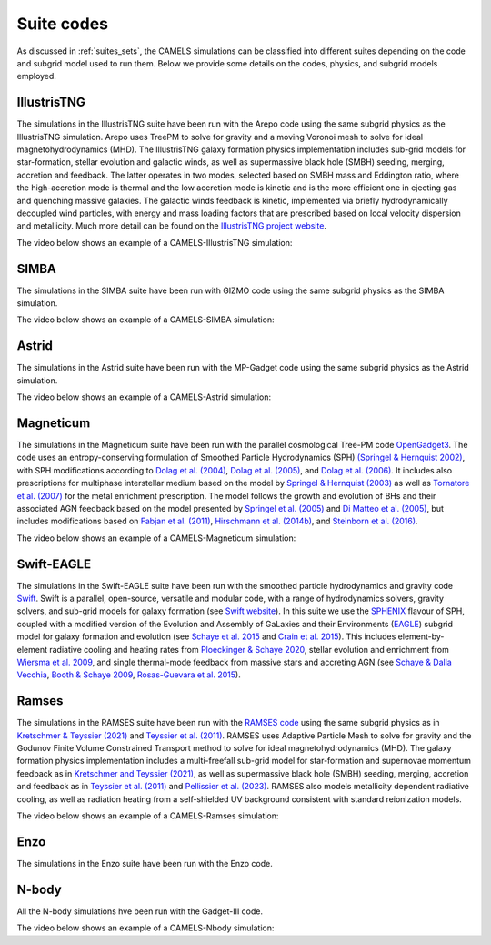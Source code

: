 .. _Codes:

***********
Suite codes
***********

As discussed in :ref:`suites_sets`, the CAMELS simulations can be classified into different suites depending on the code and subgrid model used to run them. Below we provide some details on the codes, physics, and subgrid models employed.

IllustrisTNG
~~~~~~~~~~~~

The simulations in the IllustrisTNG suite have been run with the Arepo code using the same subgrid physics as the IllustrisTNG simulation. Arepo uses TreePM to solve for gravity and a moving Voronoi mesh to solve for ideal magnetohydrodynamics (MHD). The IllustrisTNG galaxy formation physics implementation includes sub-grid models for star-formation, stellar evolution and galactic winds, as well as supermassive black hole (SMBH) seeding, merging, accretion and feedback. The latter operates in two modes, selected based on SMBH mass and Eddington ratio, where the high-accretion mode is thermal and the low accretion mode is kinetic and is the more efficient one in ejecting gas and quenching massive galaxies. The galactic winds feedback is kinetic, implemented via briefly hydrodynamically decoupled wind particles, with energy and mass loading factors that are prescribed based on local velocity dispersion and metallicity. Much more detail can be found on the `IllustrisTNG project website <https://www.tng-project.org/>`_.

The video below shows an example of a CAMELS-IllustrisTNG simulation:

.. raw:: html

   <iframe width="560" height="315" src="https://www.youtube.com/embed/wWrED1ekB1c" title="YouTube video player" frameborder="0" allow="accelerometer; autoplay; clipboard-write; encrypted-media; gyroscope; picture-in-picture; web-share" allowfullscreen></iframe>
   <br><br>
   

SIMBA
~~~~~

The simulations in the SIMBA suite have been run with GIZMO code using the same subgrid physics as the SIMBA simulation.

The video below shows an example of a CAMELS-SIMBA simulation:

.. raw:: html

   <iframe width="560" height="315" src="https://www.youtube.com/embed/GtRfDw6tX5U" title="YouTube video player" frameborder="0" allow="accelerometer; autoplay; clipboard-write; encrypted-media; gyroscope; picture-in-picture; web-share" allowfullscreen></iframe>
   <br><br>
   

Astrid
~~~~~~

The simulations in the Astrid suite have been run with the MP-Gadget code using the same subgrid physics as the Astrid simulation.

The video below shows an example of a CAMELS-Astrid simulation:

.. raw:: html

   <iframe width="560" height="315" src="https://www.youtube.com/embed/oahCUZMRJZU" title="YouTube video player" frameborder="0" allow="accelerometer; autoplay; clipboard-write; encrypted-media; gyroscope; picture-in-picture; web-share" allowfullscreen></iframe>
   <br><br>
   

Magneticum
~~~~~~~~~~

The simulations in the Magneticum suite have been run with the parallel cosmological Tree-PM code `OpenGadget3 <https://arxiv.org/abs/2301.03612>`__. The code uses an entropy-conserving formulation of Smoothed Particle Hydrodynamics (SPH) `(Springel & Hernquist 2002) <https://academic.oup.com/mnras/article/333/3/649/1002394>`__, with SPH modifications according to `Dolag et al. (2004) <https://arxiv.org/abs/astro-ph/0401470>`__, `Dolag et al. (2005) <https://arxiv.org/abs/astro-ph/0507480>`__, and `Dolag et al. (2006) <https://arxiv.org/abs/astro-ph/0511357>`__. It includes also prescriptions for multiphase interstellar medium based on the model by `Springel & Hernquist (2003) <https://academic.oup.com/mnras/article/339/2/289/1003780>`__ as well as `Tornatore et al. (2007) <https://academic.oup.com/mnras/article/382/3/1050/1008452>`__ for the metal enrichment prescription. The model follows the growth and evolution of BHs and their associated AGN feedback based on the model presented by `Springel et al. (2005) <https://academic.oup.com/mnras/article/364/4/1105/1042826>`__ and `Di Matteo et al. (2005) <https://arxiv.org/abs/astro-ph/0502199>`__, but includes modifications based on `Fabjan et al. (2011) <https://academic.oup.com/mnras/article/416/2/801/1054051>`__, `Hirschmann et al. (2014b) <https://academic.oup.com/mnras/article/442/3/2304/1039443>`__, and `Steinborn et al. (2016) <https://academic.oup.com/mnras/article/458/1/1013/2622553>`__. 

The video below shows an example of a CAMELS-Magneticum simulation:

.. raw:: html

   <iframe width="560" height="315" src="https://www.youtube.com/embed/rE6V8Tx8438" title="YouTube video player" frameborder="0" allow="accelerometer; autoplay; clipboard-write; encrypted-media; gyroscope; picture-in-picture; web-share" allowfullscreen></iframe>
   <br><br>


Swift-EAGLE
~~~~~~~~~~~

The simulations in the Swift-EAGLE suite have been run with the smoothed particle hydrodynamics and gravity code `Swift <https://arxiv.org/abs/2305.13380>`__. Swift is a parallel, open-source, versatile and modular code, with a range of hydrodynamics solvers, gravity solvers, and sub-grid models for galaxy formation (see `Swift website <https://swift.strw.leidenuniv.nl/>`__). In this suite we use the `SPHENIX <https://academic.oup.com/mnras/article/511/2/2367/6423434?login=true>`__  flavour of SPH, coupled with a modified version of the Evolution and Assembly of GaLaxies and their Environments (`EAGLE <https://virgo.dur.ac.uk/2014/11/11/EAGLE/index.html>`__) subgrid model for galaxy formation and evolution (see `Schaye et al. 2015 <https://academic.oup.com/mnras/article/446/1/521/1316115?login=true>`__ and `Crain et al. 2015 <https://academic.oup.com/mnras/article/450/2/1937/984366?login=true>`__). This includes element-by-element radiative cooling and heating rates from `Ploeckinger & Schaye 2020 <https://academic.oup.com/mnras/article/497/4/4857/5876367?login=true>`__, stellar evolution and enrichment from `Wiersma  et al. 2009 <https://academic.oup.com/mnras/article/399/2/574/1059162?login=true>`__, and single thermal-mode feedback from massive stars and accreting AGN (see `Schaye & Dalla Vecchia <https://academic.oup.com/mnras/article/383/3/1210/1037943>`__, `Booth & Schaye 2009 <https://academic.oup.com/mnras/article/398/1/53/1092579?login=true>`__, `Rosas-Guevara et al. 2015 <https://academic.oup.com/mnras/article/454/1/1038/1143767?login=true>`__).


Ramses
~~~~~~

The simulations in the RAMSES suite have been run with the `RAMSES code <https://bitbucket.org/rteyssie/ramses/src/master/>`__ using the same subgrid physics as in `Kretschmer & Teyssier (2021) <https://arxiv.org/abs/1906.11836>`__ and `Teyssier et al. (2011) <https://arxiv.org/abs/1003.4744>`__. RAMSES uses Adaptive Particle Mesh to solve for gravity and the Godunov Finite Volume Constrained Transport method to solve for ideal magnetohydrodynamics (MHD). The galaxy formation physics implementation includes a multi-freefall sub-grid model for star-formation and supernovae momentum feedback as in `Kretschmer and Teyssier (2021) <https://arxiv.org/abs/1906.11836>`__, as well as supermassive black hole (SMBH) seeding, merging, accretion and feedback as in `Teyssier et al. (2011) <https://arxiv.org/abs/1003.4744>`__ and `Pellissier et al. (2023) <https://arxiv.org/abs/2301.02684>`__. RAMSES also models metallicity dependent radiative cooling, as well as radiation heating from a self-shielded UV background consistent with standard reionization models.

The video below shows an example of a CAMELS-Ramses simulation:

.. raw:: html

   <iframe width="560" height="315" src="https://www.youtube.com/embed/WnNfkok9sJw" title="YouTube video player" frameborder="0" allow="accelerometer; autoplay; clipboard-write; encrypted-media; gyroscope; picture-in-picture; web-share" allowfullscreen></iframe>
   <br><br>
	 

Enzo
~~~~

The simulations in the Enzo suite have been run with the Enzo code.


N-body
~~~~~~

All the N-body simulations hve been run with the Gadget-III code.

The video below shows an example of a CAMELS-Nbody simulation:

.. raw:: html

   <iframe width="560" height="315" src="https://www.youtube.com/embed/w0VPWIyc7Wk" title="YouTube video player" frameborder="0" allow="accelerometer; autoplay; clipboard-write; encrypted-media; gyroscope; picture-in-picture; web-share" allowfullscreen></iframe>
   <br><br>
